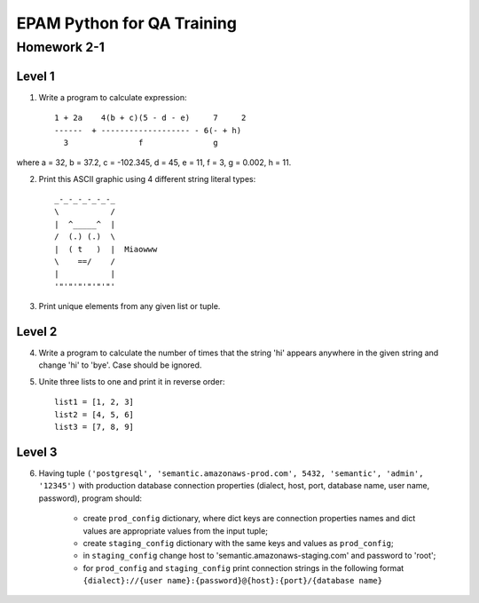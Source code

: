 
======================================
EPAM Python for QA Training
======================================

Homework 2-1
===========

Level 1
--------

1. Write a program to calculate expression::

    1 + 2a    4(b + c)(5 - d - e)     7     2
    ------  + ------------------- - 6(- + h)
      3               f               g

where a = 32, b = 37.2, c = -102.345, d = 45, e = 11, f = 3, g = 0.002, h = 11.

2. Print this ASCII graphic using 4 different string literal types::

    _-_-_-_-_-_-_
    \           /
    |  ^_____^  |
    /  (.) (.)  \
    |  ( t   )  |  Miaowww
    \    ==/    /
    |           |
    '"'"'"'"'"'"'

3. Print unique elements from any given list or tuple.

Level 2
--------

4. Write a program to calculate the number of times that the string 'hi'
   appears anywhere in the given string and change 'hi' to 'bye'. Case should
   be ignored.

5. Unite three lists to one and print it in reverse order::

    list1 = [1, 2, 3]
    list2 = [4, 5, 6]
    list3 = [7, 8, 9]

Level 3
--------

6. Having tuple ``('postgresql', 
   'semantic.amazonaws-prod.com', 5432, 'semantic', 'admin', '12345')`` with
   production database connection properties (dialect, host, port, database
   name, user name, password), program should:

    - create ``prod_config`` dictionary, where dict keys are connection
      properties names and dict values are appropriate values from the input
      tuple;

    - create ``staging_config`` dictionary with the same keys and values as 
      ``prod_config``;

    - in ``staging_config`` change host to
      'semantic.amazonaws-staging.com' and password to 'root';

    - for ``prod_config`` and ``staging_config`` print connection strings in
      the following format
      ``{dialect}://{user name}:{password}@{host}:{port}/{database name}``

.. some examples copied from https://github.com/vkhoroz/python-training/
